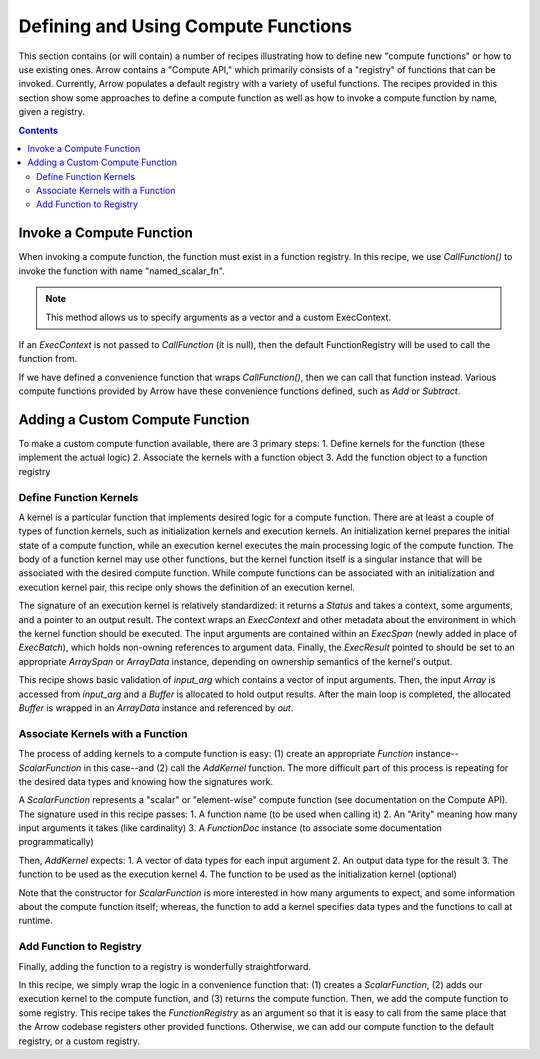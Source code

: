 .. Licensed to the Apache Software Foundation (ASF) under one
.. or more contributor license agreements.  See the NOTICE file
.. distributed with this work for additional information
.. regarding copyright ownership.  The ASF licenses this file
.. to you under the Apache License, Version 2.0 (the
.. "License"); you may not use this file except in compliance
.. with the License.  You may obtain a copy of the License at

..   http://www.apache.org/licenses/LICENSE-2.0

.. Unless required by applicable law or agreed to in writing,
.. software distributed under the License is distributed on an
.. "AS IS" BASIS, WITHOUT WARRANTIES OR CONDITIONS OF ANY
.. KIND, either express or implied.  See the License for the
.. specific language governing permissions and limitations
.. under the License.

====================================
Defining and Using Compute Functions
====================================

This section contains (or will contain) a number of recipes illustrating how to
define new "compute functions" or how to use existing ones. Arrow contains a "Compute
API," which primarily consists of a "registry" of functions that can be invoked.
Currently, Arrow populates a default registry with a variety of useful functions. The
recipes provided in this section show some approaches to define a compute function as well
as how to invoke a compute function by name, given a registry.


.. contents::

Invoke a Compute Function
=========================

When invoking a compute function, the function must exist in a function registry. In this
recipe, we use `CallFunction()` to invoke the function with name "named_scalar_fn".

.. recipe:: ../code/compute_fn.cc InvokeByCallFunction
  :caption: Use CallFunction() to invoke a compute function by name
  :dedent: 2

.. note::
    This method allows us to specify arguments as a vector and a custom ExecContext.

If an `ExecContext` is not passed to `CallFunction` (it is null), then the default
FunctionRegistry will be used to call the function from.

If we have defined a convenience function that wraps `CallFunction()`, then we can call
that function instead. Various compute functions provided by Arrow have these convenience
functions defined, such as `Add` or `Subtract`.

.. recipe:: ../code/compute_fn.cc InvokeByConvenienceFunction
  :caption: Use a convenience invocation function to call a compute function
  :dedent: 2


Adding a Custom Compute Function
================================

To make a custom compute function available, there are 3 primary steps:
1. Define kernels for the function (these implement the actual logic)
2. Associate the kernels with a function object
3. Add the function object to a function registry


Define Function Kernels
-----------------------

A kernel is a particular function that implements desired logic for a compute function.
There are at least a couple of types of function kernels, such as initialization kernels
and execution kernels. An initialization kernel prepares the initial state of a compute
function, while an execution kernel executes the main processing logic of the compute
function. The body of a function kernel may use other functions, but the kernel function
itself is a singular instance that will be associated with the desired compute function.
While compute functions can be associated with an initialization and execution kernel
pair, this recipe only shows the definition of an execution kernel.

The signature of an execution kernel is relatively standardized: it returns a `Status` and
takes a context, some arguments, and a pointer to an output result. The context wraps an
`ExecContext` and other metadata about the environment in which the kernel function should
be executed. The input arguments are contained within an `ExecSpan` (newly added in place
of `ExecBatch`), which holds non-owning references to argument data. Finally, the
`ExecResult` pointed to should be set to an appropriate `ArraySpan` or `ArrayData`
instance, depending on ownership semantics of the kernel's output.

.. recipe:: ../code/compute_fn.cc DefineAComputeKernel
  :caption: Define an example compute kernel that uses ScalarHelper from hashing.h to hash
            input values
  :dedent: 2

This recipe shows basic validation of `input_arg` which contains a vector of input
arguments. Then, the input `Array` is accessed from `input_arg` and a `Buffer` is
allocated to hold output results. After the main loop is completed, the allocated `Buffer`
is wrapped in an `ArrayData` instance and referenced by `out`.


Associate Kernels with a Function
---------------------------------

The process of adding kernels to a compute function is easy: (1) create an appropriate
`Function` instance--`ScalarFunction` in this case--and (2) call the `AddKernel` function.
The more difficult part of this process is repeating for the desired data types and
knowing how the signatures work.

.. recipe:: ../code/compute_fn.cc AddKernelToFunction
  :caption: Instantiate a ScalarFunction and add our execution kernel to it
  :dedent: 2

A `ScalarFunction` represents a "scalar" or "element-wise" compute function (see
documentation on the Compute API). The signature used in this recipe passes:
1. A function name (to be used when calling it)
2. An "Arity" meaning how many input arguments it takes (like cardinality)
3. A `FunctionDoc` instance (to associate some documentation programmatically)

Then, `AddKernel` expects:
1. A vector of data types for each input argument
2. An output data type for the result
3. The function to be used as the execution kernel
4. The function to be used as the initialization kernel (optional)

Note that the constructor for `ScalarFunction` is more interested in how many arguments to
expect, and some information about the compute function itself; whereas, the function to
add a kernel specifies data types and the functions to call at runtime.


Add Function to Registry
------------------------

Finally, adding the function to a registry is wonderfully straightforward.

.. recipe:: ../code/compute_fn.cc AddFunctionToRegistry
  :caption: Use convenience function to get a ScalarFunction with associated kernels, then
            add it to the given FunctionRegistry
  :dedent: 2

In this recipe, we simply wrap the logic in a convenience function that: (1) creates a
`ScalarFunction`, (2) adds our execution kernel to the compute function, and (3) returns
the compute function. Then, we add the compute function to some registry. This recipe
takes the `FunctionRegistry` as an argument so that it is easy to call from the same place
that the Arrow codebase registers other provided functions. Otherwise, we can add our
compute function to the default registry, or a custom registry.
